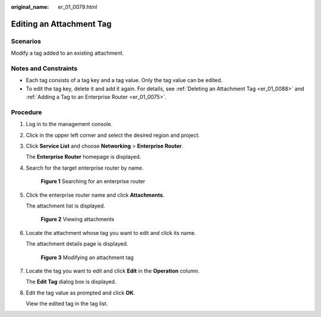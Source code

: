 :original_name: er_01_0079.html

.. _er_01_0079:

Editing an Attachment Tag
=========================

Scenarios
---------

Modify a tag added to an existing attachment.

Notes and Constraints
---------------------

-  Each tag consists of a tag key and a tag value. Only the tag value can be edited.
-  To edit the tag key, delete it and add it again. For details, see :ref:`Deleting an Attachment Tag <er_01_0088>` and :ref:`Adding a Tag to an Enterprise Router <er_01_0075>`.

Procedure
---------

#. Log in to the management console.

#. Click |image1| in the upper left corner and select the desired region and project.

#. Click **Service List** and choose **Networking** > **Enterprise Router**.

   The **Enterprise Router** homepage is displayed.

#. Search for the target enterprise router by name.


   .. figure:: /_static/images/en-us_image_0000001674900098.png
      :alt: **Figure 1** Searching for an enterprise router

      **Figure 1** Searching for an enterprise router

#. Click the enterprise router name and click **Attachments**.

   The attachment list is displayed.


   .. figure:: /_static/images/en-us_image_0000001675151210.png
      :alt: **Figure 2** Viewing attachments

      **Figure 2** Viewing attachments

#. Locate the attachment whose tag you want to edit and click its name.

   The attachment details page is displayed.


   .. figure:: /_static/images/en-us_image_0000001678187078.png
      :alt: **Figure 3** Modifying an attachment tag

      **Figure 3** Modifying an attachment tag

#. Locate the tag you want to edit and click **Edit** in the **Operation** column.

   The **Edit Tag** dialog box is displayed.

#. Edit the tag value as prompted and click **OK**.

   View the edited tag in the tag list.

.. |image1| image:: /_static/images/en-us_image_0000001190483836.png
